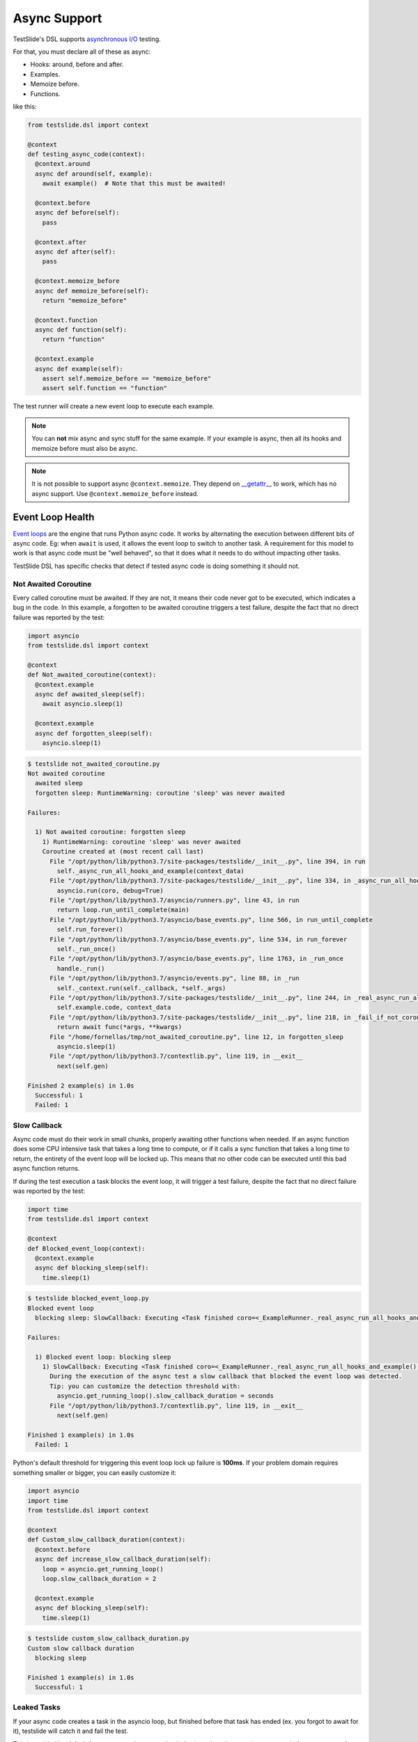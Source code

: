 Async Support
=============

TestSlide's DSL supports `asynchronous I/O <https://docs.python.org/3/library/asyncio.html>`_ testing.

For that, you must declare all of these as async:

- Hooks: around, before and after.
- Examples.
- Memoize before.
- Functions.

like this:

.. code-block:: python

  from testslide.dsl import context
  
  @context
  def testing_async_code(context):
    @context.around
    async def around(self, example):
      await example()  # Note that this must be awaited!
  
    @context.before
    async def before(self):
      pass
  
    @context.after
    async def after(self):
      pass
  
    @context.memoize_before
    async def memoize_before(self):
      return "memoize_before"

    @context.function
    async def function(self):
      return "function"
  
    @context.example
    async def example(self):
      assert self.memoize_before == "memoize_before"
      assert self.function == "function"

The test runner will create a new event loop to execute each example.

.. note::

  You can **not** mix async and sync stuff for the same example. If your example is async, then all its hooks and memoize before must also be async.

.. note::

  It is not possible to support async ``@context.memoize``. They depend on `__getattr__ <https://docs.python.org/3/reference/datamodel.html#object.__getattr__>`_ to work, which has no async support. Use ``@context.memoize_before`` instead.


Event Loop Health
-----------------

`Event loops <https://docs.python.org/3/library/asyncio-eventloop.html#asyncio-event-loop>`_ are the engine that runs Python async code. It works by alternating the execution between different bits of async code. Eg: when ``await`` is used, it allows the event loop to switch to another task. A requirement for this model to work is that async code must be "well behaved", so that it does what it needs to do without impacting other tasks.

TestSlide DSL has specific checks that detect if tested async code is doing something it should not.

Not Awaited Coroutine
^^^^^^^^^^^^^^^^^^^^^

Every called coroutine must be awaited. If they are not, it means their code never got to be executed, which indicates a bug in the code. In this example, a forgotten to be awaited coroutine triggers a test failure, despite the fact that no direct failure was reported by the test:

.. code-block:: python

  import asyncio
  from testslide.dsl import context

  @context
  def Not_awaited_coroutine(context):
    @context.example
    async def awaited_sleep(self):
      await asyncio.sleep(1)

    @context.example
    async def forgotten_sleep(self):
      asyncio.sleep(1)

.. code-block:: none

  $ testslide not_awaited_coroutine.py 
  Not awaited coroutine
    awaited sleep
    forgotten sleep: RuntimeWarning: coroutine 'sleep' was never awaited

  Failures:

    1) Not awaited coroutine: forgotten sleep
      1) RuntimeWarning: coroutine 'sleep' was never awaited
      Coroutine created at (most recent call last)
        File "/opt/python/lib/python3.7/site-packages/testslide/__init__.py", line 394, in run
          self._async_run_all_hooks_and_example(context_data)
        File "/opt/python/lib/python3.7/site-packages/testslide/__init__.py", line 334, in _async_run_all_hooks_and_example
          asyncio.run(coro, debug=True)
        File "/opt/python/lib/python3.7/asyncio/runners.py", line 43, in run
          return loop.run_until_complete(main)
        File "/opt/python/lib/python3.7/asyncio/base_events.py", line 566, in run_until_complete
          self.run_forever()
        File "/opt/python/lib/python3.7/asyncio/base_events.py", line 534, in run_forever
          self._run_once()
        File "/opt/python/lib/python3.7/asyncio/base_events.py", line 1763, in _run_once
          handle._run()
        File "/opt/python/lib/python3.7/asyncio/events.py", line 88, in _run
          self._context.run(self._callback, *self._args)
        File "/opt/python/lib/python3.7/site-packages/testslide/__init__.py", line 244, in _real_async_run_all_hooks_and_example
          self.example.code, context_data
        File "/opt/python/lib/python3.7/site-packages/testslide/__init__.py", line 218, in _fail_if_not_coroutine_function
          return await func(*args, **kwargs)
        File "/home/fornellas/tmp/not_awaited_coroutine.py", line 12, in forgotten_sleep
          asyncio.sleep(1)
        File "/opt/python/lib/python3.7/contextlib.py", line 119, in __exit__
          next(self.gen)

  Finished 2 example(s) in 1.0s
    Successful: 1
    Failed: 1

Slow Callback
^^^^^^^^^^^^^

Async code must do their work in small chunks, properly awaiting other functions when needed. If an async function does some CPU intensive task that takes a long time to compute, or if it calls a sync function that takes a long time to return, the entirety of the event loop will be locked up. This means that no other code can be executed until this bad async function returns.

If during the test execution a task blocks the event loop, it will trigger a test failure, despite the fact that no direct failure was reported by the test:

.. code-block:: python

  import time
  from testslide.dsl import context

  @context
  def Blocked_event_loop(context):
    @context.example
    async def blocking_sleep(self):
      time.sleep(1)

.. code-block:: none

  $ testslide blocked_event_loop.py 
  Blocked event loop
    blocking sleep: SlowCallback: Executing <Task finished coro=<_ExampleRunner._real_async_run_all_hooks_and_example() done, defined at /opt/python/lib/python3.7/site-packages/testslide/__init__.py:220> result=None created at /opt/python/lib/python3.7/asyncio/base_events.py:558> took 1.002 seconds

  Failures:

    1) Blocked event loop: blocking sleep
      1) SlowCallback: Executing <Task finished coro=<_ExampleRunner._real_async_run_all_hooks_and_example() done, defined at /opt/python/lib/python3.7/site-packages/testslide/__init__.py:220> result=None created at /opt/python/lib/python3.7/asyncio/base_events.py:558> took 1.002 seconds
        During the execution of the async test a slow callback that blocked the event loop was detected.
        Tip: you can customize the detection threshold with:
          asyncio.get_running_loop().slow_callback_duration = seconds
        File "/opt/python/lib/python3.7/contextlib.py", line 119, in __exit__
          next(self.gen)

  Finished 1 example(s) in 1.0s
    Failed: 1

Python's default threshold for triggering this event loop lock up failure is **100ms**. If your problem domain requires something smaller or bigger, you can easily customize it:

.. code-block:: python

  import asyncio
  import time
  from testslide.dsl import context

  @context
  def Custom_slow_callback_duration(context):
    @context.before
    async def increase_slow_callback_duration(self):
      loop = asyncio.get_running_loop()
      loop.slow_callback_duration = 2

    @context.example
    async def blocking_sleep(self):
      time.sleep(1)

.. code-block:: none

  $ testslide custom_slow_callback_duration.py 
  Custom slow callback duration
    blocking sleep

  Finished 1 example(s) in 1.0s
    Successful: 1

Leaked Tasks
^^^^^^^^^^^^

If your async code creates a task in the asyncio loop, but finished before that task has ended (ex. you forgot to await for it), testslide will catch it and fail the test.

This is enabled by default for async tests, but to get that behaviour also when running async code from sync tests, for example:


.. code-block:: python

  import asyncio
  from testslide.dsl import context

  @context
  def my_test_suite(context):
        @context.example
        def test_something_async(self):
            asyncio.run(my_async_function())


Has to use the `async_run_with_health_checks` function from the context, so instead, you should use:

.. code-block:: python

  import asyncio
  from testslide.dsl import context

  @context
  def my_test_suite(context):
        @context.example
        def test_something_async(self):
            self.async_run_with_health_checks(my_async_function())
